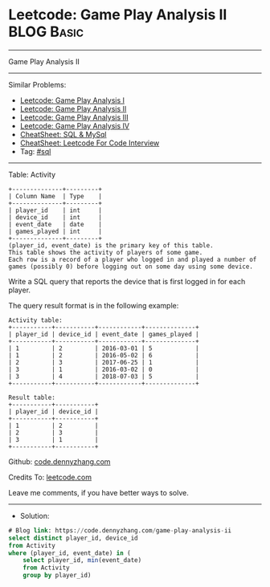 * Leetcode: Game Play Analysis II                                :BLOG:Basic:
#+STARTUP: showeverything
#+OPTIONS: toc:nil \n:t ^:nil creator:nil d:nil
:PROPERTIES:
:type:     sql
:END:
---------------------------------------------------------------------
Game Play Analysis II
---------------------------------------------------------------------
#+BEGIN_HTML
<a href="https://github.com/dennyzhang/code.dennyzhang.com/tree/master/problems/game-play-analysis-ii"><img align="right" width="200" height="183" src="https://www.dennyzhang.com/wp-content/uploads/denny/watermark/github.png" /></a>
#+END_HTML
Similar Problems:
- [[https://code.dennyzhang.com/game-play-analysis-i][Leetcode: Game Play Analysis I]]
- [[https://code.dennyzhang.com/game-play-analysis-ii][Leetcode: Game Play Analysis II]]
- [[https://code.dennyzhang.com/game-play-analysis-iii][Leetcode: Game Play Analysis III]]
- [[https://code.dennyzhang.com/game-play-analysis-iv][Leetcode: Game Play Analysis IV]]
- [[https://cheatsheet.dennyzhang.com/cheatsheet-mysql-A4][CheatSheet: SQL & MySql]]
- [[https://cheatsheet.dennyzhang.com/cheatsheet-leetcode-A4][CheatSheet: Leetcode For Code Interview]]
- Tag: [[https://code.dennyzhang.com/review-sql][#sql]]
---------------------------------------------------------------------
Table: Activity
#+BEGIN_EXAMPLE
+--------------+---------+
| Column Name  | Type    |
+--------------+---------+
| player_id    | int     |
| device_id    | int     |
| event_date   | date    |
| games_played | int     |
+--------------+---------+
(player_id, event_date) is the primary key of this table.
This table shows the activity of players of some game.
Each row is a record of a player who logged in and played a number of games (possibly 0) before logging out on some day using some device.
#+END_EXAMPLE
 
Write a SQL query that reports the device that is first logged in for each player.

The query result format is in the following example:
#+BEGIN_EXAMPLE
Activity table:
+-----------+-----------+------------+--------------+
| player_id | device_id | event_date | games_played |
+-----------+-----------+------------+--------------+
| 1         | 2         | 2016-03-01 | 5            |
| 1         | 2         | 2016-05-02 | 6            |
| 2         | 3         | 2017-06-25 | 1            |
| 3         | 1         | 2016-03-02 | 0            |
| 3         | 4         | 2018-07-03 | 5            |
+-----------+-----------+------------+--------------+

Result table:
+-----------+-----------+
| player_id | device_id |
+-----------+-----------+
| 1         | 2         |
| 2         | 3         |
| 3         | 1         |
+-----------+-----------+
#+END_EXAMPLE

Github: [[https://github.com/dennyzhang/code.dennyzhang.com/tree/master/problems/game-play-analysis-ii][code.dennyzhang.com]]

Credits To: [[https://leetcode.com/problems/game-play-analysis-ii/description/][leetcode.com]]

Leave me comments, if you have better ways to solve.
---------------------------------------------------------------------
- Solution:

#+BEGIN_SRC sql
# Blog link: https://code.dennyzhang.com/game-play-analysis-ii
select distinct player_id, device_id
from Activity
where (player_id, event_date) in (
    select player_id, min(event_date)
    from Activity
    group by player_id)
#+END_SRC

#+BEGIN_HTML
<div style="overflow: hidden;">
<div style="float: left; padding: 5px"> <a href="https://www.linkedin.com/in/dennyzhang001"><img src="https://www.dennyzhang.com/wp-content/uploads/sns/linkedin.png" alt="linkedin" /></a></div>
<div style="float: left; padding: 5px"><a href="https://github.com/dennyzhang"><img src="https://www.dennyzhang.com/wp-content/uploads/sns/github.png" alt="github" /></a></div>
<div style="float: left; padding: 5px"><a href="https://www.dennyzhang.com/slack" target="_blank" rel="nofollow"><img src="https://www.dennyzhang.com/wp-content/uploads/sns/slack.png" alt="slack"/></a></div>
</div>
#+END_HTML
